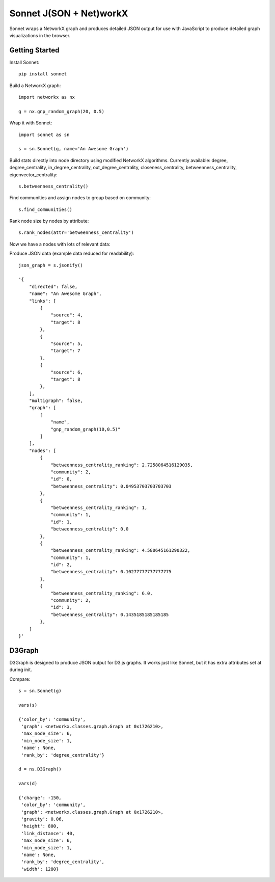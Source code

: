 ========================
Sonnet J(SON + Net)workX
========================

Sonnet wraps a NetworkX graph and produces detailed JSON output for use with JavaScript to produce detailed graph visualizations in the browser.

Getting Started
===============

Install Sonnet::

	pip install sonnet

Build a NetworkX graph::
	
	import networkx as nx

	g = nx.gnp_random_graph(20, 0.5)

Wrap it with Sonnet::

	import sonnet as sn

	s = sn.Sonnet(g, name='An Awesome Graph')

Build stats directly into node directory using modified NetworkX algorithms. Currently available: degree, degree_centrality, in_degree_centrality, out_degree_centrality, closeness_centrality, betweenness_centrality, eigenvector_centrality::

	s.betweenness_centrality()

Find communities and assign nodes to group based on community::

	s.find_communities()

Rank node size by nodes by attribute::

	s.rank_nodes(attr='betweenness_centrality')

Now we have a nodes with lots of relevant data::

Produce JSON data (example data reduced for readability)::

	json_graph = s.jsonify()

	'{
	    "directed": false,
	    "name": "An Awesome Graph",
	    "links": [
	        {
	            "source": 4,
	            "target": 8
	        },
	        {
	            "source": 5,
	            "target": 7
	        },
	        {
	            "source": 6,
	            "target": 8
	        },
	    ],
	    "multigraph": false,
	    "graph": [
	        [
	            "name",
	            "gnp_random_graph(10,0.5)"
	        ]
	    ],
	    "nodes": [
	        {
	            "betweenness_centrality_ranking": 2.7258064516129035,
	            "community": 2,
	            "id": 0,
	            "betweenness_centrality": 0.04953703703703703
	        },
	        {
	            "betweenness_centrality_ranking": 1,
	            "community": 1,
	            "id": 1,
	            "betweenness_centrality": 0.0
	        },
	        {
	            "betweenness_centrality_ranking": 4.580645161290322,
	            "community": 1,
	            "id": 2,
	            "betweenness_centrality": 0.10277777777777775
	        },
	        {
	            "betweenness_centrality_ranking": 6.0,
	            "community": 2,
	            "id": 3,
	            "betweenness_centrality": 0.1435185185185185
	        },
	    ]
	}'


D3Graph
=======

D3Graph is designed to produce JSON output for D3.js graphs. It works just like Sonnet, but it has extra attributes set at during init.

Compare::

	s = sn.Sonnet(g)

	vars(s)

	{'color_by': 'community',
	 'graph': <networkx.classes.graph.Graph at 0x1726210>,
	 'max_node_size': 6,
	 'min_node_size': 1,
	 'name': None,
	 'rank_by': 'degree_centrality'}

	d = ns.D3Graph()

	vars(d)
	
	{'charge': -150,
	 'color_by': 'community',
	 'graph': <networkx.classes.graph.Graph at 0x1726210>,
	 'gravity': 0.06,
	 'height': 800,
	 'link_distance': 40,
	 'max_node_size': 6,
	 'min_node_size': 1,
	 'name': None,
	 'rank_by': 'degree_centrality',
	 'width': 1280}
